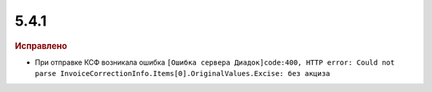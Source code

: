 5.4.1
-----

.. feed-entry::
  :date: 2016-03-15

.. rubric:: Исправлено

* При отправке КСФ возникала ошибка ``[Ошибка сервера Диадок]code:400, HTTP error: Could not parse InvoiceCorrectionInfo.Items[0].OriginalValues.Excise: без акциза``
